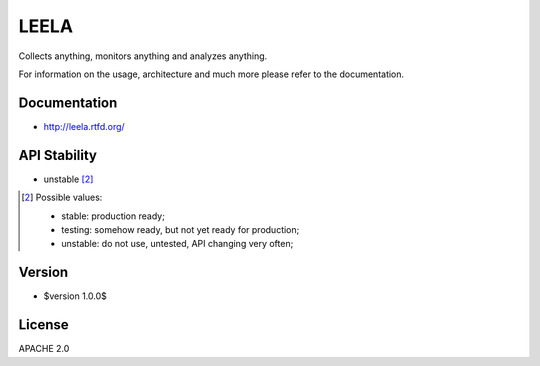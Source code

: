 =====
LEELA
=====

Collects anything, monitors anything and analyzes anything.

For information on the usage, architecture and much more please refer
to the documentation.

Documentation
=============

* http://leela.rtfd.org/

API Stability
=============

* unstable [2]_

.. [2] Possible values:

       * stable: production ready;
       * testing: somehow ready, but not yet ready for production;
       * unstable: do not use, untested, API changing very often;

Version
=======

* $version 1.0.0$

License
=======

APACHE 2.0
